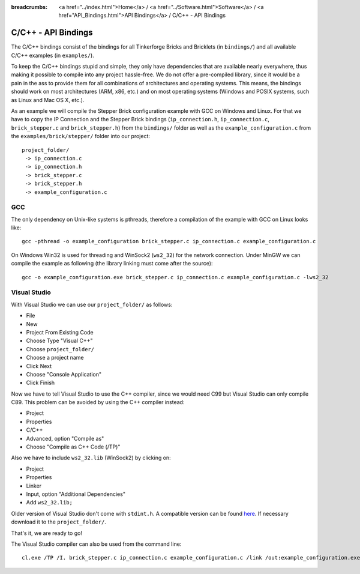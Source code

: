 
:breadcrumbs: <a href="../index.html">Home</a> / <a href="../Software.html">Software</a> / <a href="API_Bindings.html">API Bindings</a> / C/C++ - API Bindings

.. _api_bindings_c:

C/C++ - API Bindings
====================

The C/C++ bindings consist of the bindings for all Tinkerforge Bricks and
Bricklets (in ``bindings/``) and all available C/C++ examples (in
``examples/``).

To keep the C/C++ bindings stupid and simple, they only have
dependencies that are available nearly everywhere, thus making it
possible to compile into any project hassle-free.
We do not offer a pre-compiled library, since it would be a
pain in the ass to provide them for all combinations of architectures and
operating systems. This means, the
bindings should work on most architectures (ARM, x86, etc.) and on most
operating systems (Windows and POSIX systems, such as Linux and Mac OS X, etc.).

As an example we will compile the Stepper Brick configuration example
with GCC on Windows and Linux.
For that we have to copy the IP Connection and the Stepper Brick
bindings (``ip_connection.h``, ``ip_connection.c``, ``brick_stepper.c`` and
``brick_stepper.h``) from the ``bindings/`` folder as well as the
``example_configuration.c`` from the ``examples/brick/stepper/`` folder into our
project::

 project_folder/
  -> ip_connection.c
  -> ip_connection.h
  -> brick_stepper.c
  -> brick_stepper.h
  -> example_configuration.c


GCC
---

The only dependency on Unix-like systems is pthreads, therefore a
compilation of the example with GCC on Linux looks like::

 gcc -pthread -o example_configuration brick_stepper.c ip_connection.c example_configuration.c

On Windows Win32 is used for threading and WinSock2 (``ws2_32``) for the network
connection. Under MinGW we can compile the example as following (the library
linking must come after the source)::

 gcc -o example_configuration.exe brick_stepper.c ip_connection.c example_configuration.c -lws2_32


Visual Studio
-------------

With Visual Studio we can use our ``project_folder/`` as follows:

* File
* New
* Project From Existing Code
* Choose Type "Visual C++"
* Choose ``project_folder/``
* Choose a project name
* Click Next
* Choose "Console Application"
* Click Finish

Now we have to tell Visual Studio to use the C++ compiler, since we would need
C99 but Visual Studio can only compile C89. This problem can be avoided by
using the C++ compiler instead:

* Project
* Properties
* C/C++
* Advanced, option "Compile as"
* Choose "Compile as C++ Code (/TP)"

Also we have to include ``ws2_32.lib`` (WinSock2) by clicking on:

* Project
* Properties
* Linker
* Input, option "Additional Dependencies"
* Add ``ws2_32.lib;``

Older version of Visual Studio don't come with ``stdint.h``. A compatible
version can be found `here <http://msinttypes.googlecode.com/svn/trunk/stdint.h>`__.
If necessary download it to the ``project_folder/``.

That's it, we are ready to go!

The Visual Studio compiler can also be used from the command line::

 cl.exe /TP /I. brick_stepper.c ip_connection.c example_configuration.c /link /out:example_configuration.exe ws2_32.lib
